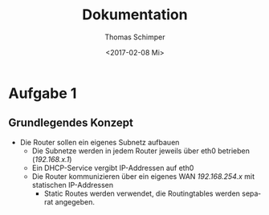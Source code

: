#+TITLE: Dokumentation
#+DATE: <2017-02-08 Mi>
#+AUTHOR: Thomas Schimper
#+EMAIL: thomasschimper94@gmail.com
#+OPTIONS: ':nil *:t -:t ::t <:t H:3 \n:nil ^:t arch:headline
#+OPTIONS: author:t c:nil creator:comment d:(not "LOGBOOK") date:t
#+OPTIONS: e:t email:nil f:t inline:t num:t p:nil pri:nil stat:t
#+OPTIONS: tags:t tasks:t tex:t timestamp:t toc:t todo:t |:t
#+CREATOR: Emacs 25.1.1 (Org mode 8.2.10)
#+DESCRIPTION:
#+EXCLUDE_TAGS: noexport
#+KEYWORDS:
#+LANGUAGE: de
#+SELECT_TAGS: export
#+LATEX_HEADER: \usepackage[ngerman]{babel}

* Aufgabe 1
** Grundlegendes Konzept
- Die Router sollen ein eigenes Subnetz aufbauen
  - Die Subnetze werden in jedem Router jeweils über eth0 betrieben (/192.168.x.1/)
  - Ein DHCP-Service vergibt IP-Addressen auf eth0
  - Die Router kommunizieren über ein eigenes WAN /192.168.254.x/ mit statischen IP-Addressen
    - Static Routes werden verwendet, die Routingtables werden separat angegeben.
